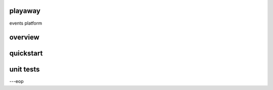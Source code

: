playaway
========

events platform


overview
========


quickstart
==========


unit tests
==========



---eop

